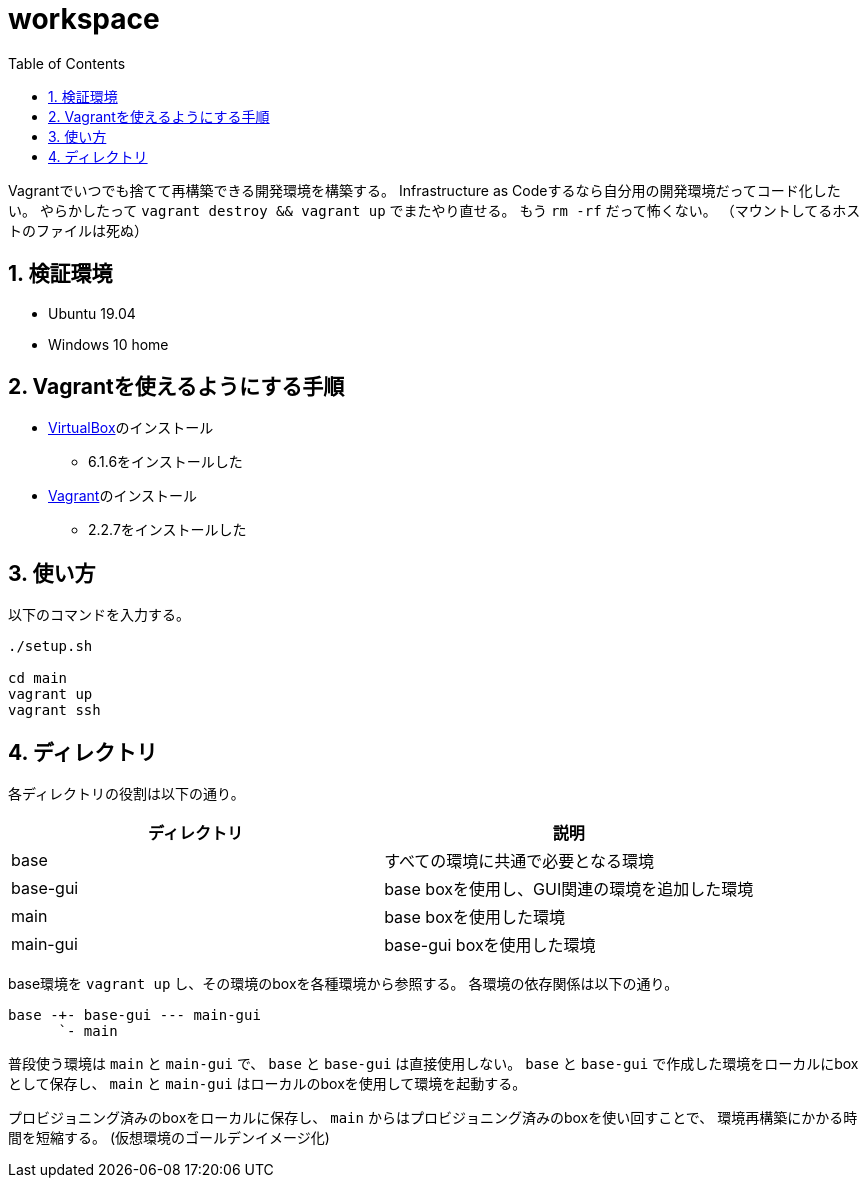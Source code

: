 = workspace
:toc: left
:sectnums:

Vagrantでいつでも捨てて再構築できる開発環境を構築する。
Infrastructure as Codeするなら自分用の開発環境だってコード化したい。
やらかしたって `vagrant destroy && vagrant up` でまたやり直せる。
もう `rm -rf` だって怖くない。
（マウントしてるホストのファイルは死ぬ）

== 検証環境

* Ubuntu 19.04
* Windows 10 home

== Vagrantを使えるようにする手順

* https://www.virtualbox.org/wiki/Linux_Downloads[VirtualBox]のインストール
** 6.1.6をインストールした
* https://www.vagrantup.com/[Vagrant]のインストール
** 2.2.7をインストールした

== 使い方

以下のコマンドを入力する。

[source,bash]
----
./setup.sh

cd main
vagrant up
vagrant ssh
----

== ディレクトリ

各ディレクトリの役割は以下の通り。

[options="header"]
|=================
| ディレクトリ | 説明
| base | すべての環境に共通で必要となる環境
| base-gui | base boxを使用し、GUI関連の環境を追加した環境
| main | base boxを使用した環境
| main-gui | base-gui boxを使用した環境
|=================

base環境を `vagrant up` し、その環境のboxを各種環境から参照する。
各環境の依存関係は以下の通り。

 base -+- base-gui --- main-gui
       `- main

普段使う環境は `main` と `main-gui` で、 `base` と `base-gui` は直接使用しない。
`base` と `base-gui` で作成した環境をローカルにboxとして保存し、
`main` と `main-gui` はローカルのboxを使用して環境を起動する。

プロビジョニング済みのboxをローカルに保存し、
`main` からはプロビジョニング済みのboxを使い回すことで、
環境再構築にかかる時間を短縮する。
(仮想環境のゴールデンイメージ化)
